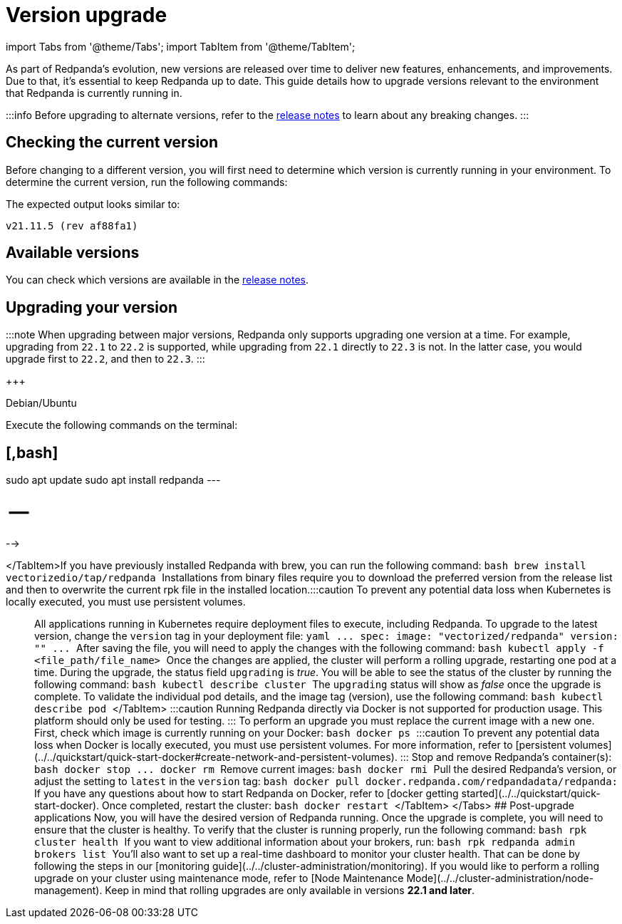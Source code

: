 = Version upgrade
:description: Version upgrade procedures.
:doctype: book
:pp: {plus}{plus}

import Tabs from '@theme/Tabs';
import TabItem from '@theme/TabItem';

As part of Redpanda's evolution, new versions are released over time to deliver new features, enhancements, and improvements.
Due to that, it's essential to keep Redpanda up to date. This guide details how to upgrade versions relevant to the environment that Redpanda is currently running in.

:::info
Before upgrading to alternate versions, refer to the https://github.com/redpanda-data/redpanda/releases[release notes] to learn about any breaking changes.
:::

== Checking the current version

Before changing to a different version, you will first need to determine which version is currently running in your environment.
To determine the current version, run the following commands:

////
[tabs]
=====
Linux::
+
--
[,bash]
----
curl -s -XGET http://<broker host>:9644/v1/brokers/
----

:::note
The command returns all broker information at once.

Remember to replace the variable `<broker host>`.
:::

--
MacOS::
+
--
[,bash]
----
brew list --versions | grep redpanda
----

--
Kubernetes::
+
--
[,bash]
----
kubectl exec -it -n <cluster_name> <pod-name> -- rpk version
----

:::note
Remember to replace the variables `<cluster_name>` and `<pod_name>`.
:::

--
Docker::
+
--
:::caution
Running Redpanda directly via Docker is not supported for production usage. This platform should only be used for testing.
:::

[,bash]
----
docker exec -it <container_name> rpk version
----

:::note
Remember to replace the variable `<container_name>`.
:::

--
=====
////

The expected output looks similar to:

[,bash]
----
v21.11.5 (rev af88fa1)
----

== Available versions

You can check which versions are available in the https://github.com/redpanda-data/redpanda/releases[release notes].

== Upgrading your version

:::note
When upgrading between major versions, Redpanda only supports upgrading one version at a time. For example, upgrading from `22.1` to `22.2` is supported, while upgrading from `22.1` directly to `22.3` is not. In the latter case, you would upgrade first to `22.2`, and then to `22.3`.
:::

////
[tabs]
=====
Linux::
+
--
For Linux distributions, the process changes according to the distribution:+++
<!--
[tabs]
=====
Fedora/RedHat::
+
--
:pp: {plus}{plus}

{pp}+Execute the following commands on the terminal: `bash sudo yum update redpanda`{pp}+

--
=====
////

{pp}+

--
Debian/Ubuntu::
+
--
Execute the following commands on the terminal:

== [,bash]

sudo apt update
sudo apt install redpanda
---

= --

-->

</TabItem>+++<TabItem value="upgrade-macos" label="MacOS" default="">+++If you have previously installed Redpanda with brew, you can run the following command: ```bash brew install vectorizedio/tap/redpanda ``` Installations from binary files require you to download the preferred version from the release list and then to overwrite the current rpk file in the installed location.+++</TabItem>++++++<TabItem value="upgrade-kubernetes" label="Kubernetes" default="">+++:::caution To prevent any potential data loss when Kubernetes is locally executed, you must use persistent volumes. ::: All applications running in Kubernetes require deployment files to execute, including Redpanda. To upgrade to the latest version, change the `version` tag in your deployment file: ```yaml \... spec: image: "vectorized/redpanda" version: "+++<current_version>+++" \... ``` After saving the file, you will need to apply the changes with the following command: ```bash kubectl apply -f <file_path/file_name> ``` Once the changes are applied, the cluster will perform a rolling upgrade, restarting one pod at a time. During the upgrade, the status field `upgrading` is _true_. You will be able to see the status of the cluster by running the following command: ```bash kubectl describe cluster +++<cluster_name>+++``` The `upgrading` status will show as _false_ once the upgrade is complete. To validate the individual pod details, and the image tag (version), use the following command: ```bash kubectl describe pod +++<pod_name>+++``` </TabItem> +++<TabItem value="upgrade-docker" label="Docker" default="">+++:::caution Running Redpanda directly via Docker is not supported for production usage. This platform should only be used for testing. ::: To perform an upgrade you must replace the current image with a new one. First, check which image is currently running on your Docker: ```bash docker ps ``` :::caution To prevent any potential data loss when Docker is locally executed, you must use persistent volumes. For more information, refer to [persistent volumes](../../quickstart/quick-start-docker#create-network-and-persistent-volumes). ::: Stop and remove Redpanda's container(s): ```bash docker stop +++<container_id>+++\... docker rm +++<container_id>+++``` Remove current images: ```bash docker rmi +++<image_id>+++``` Pull the desired Redpanda's version, or adjust the setting to `latest` in the `version` tag: ```bash docker pull docker.redpanda.com/redpandadata/redpanda:+++<version>+++``` If you have any questions about how to start Redpanda on Docker, refer to [docker getting started](../../quickstart/quick-start-docker). Once completed, restart the cluster: ```bash docker restart +++<container_name>+++``` </TabItem> </Tabs> ## Post-upgrade applications Now, you will have the desired version of Redpanda running. Once the upgrade is complete, you will need to ensure that the cluster is healthy. To verify that the cluster is running properly, run the following command: ```bash rpk cluster health ``` If you want to view additional information about your brokers, run: ```bash rpk redpanda admin brokers list ``` You'll also want to set up a real-time dashboard to monitor your cluster health. That can be done by following the steps in our [monitoring guide](../../cluster-administration/monitoring). If you would like to perform a rolling upgrade on your cluster using maintenance mode, refer to [Node Maintenance Mode](../../cluster-administration/node-management). Keep in mind that rolling upgrades are only available in versions **22.1 and later**.+++</container_name>++++++</version>++++++</image_id>++++++</container_id>++++++</container_id>++++++</TabItem>++++++</pod_name>++++++</cluster_name>++++++</current_version>++++++</TabItem>+++
